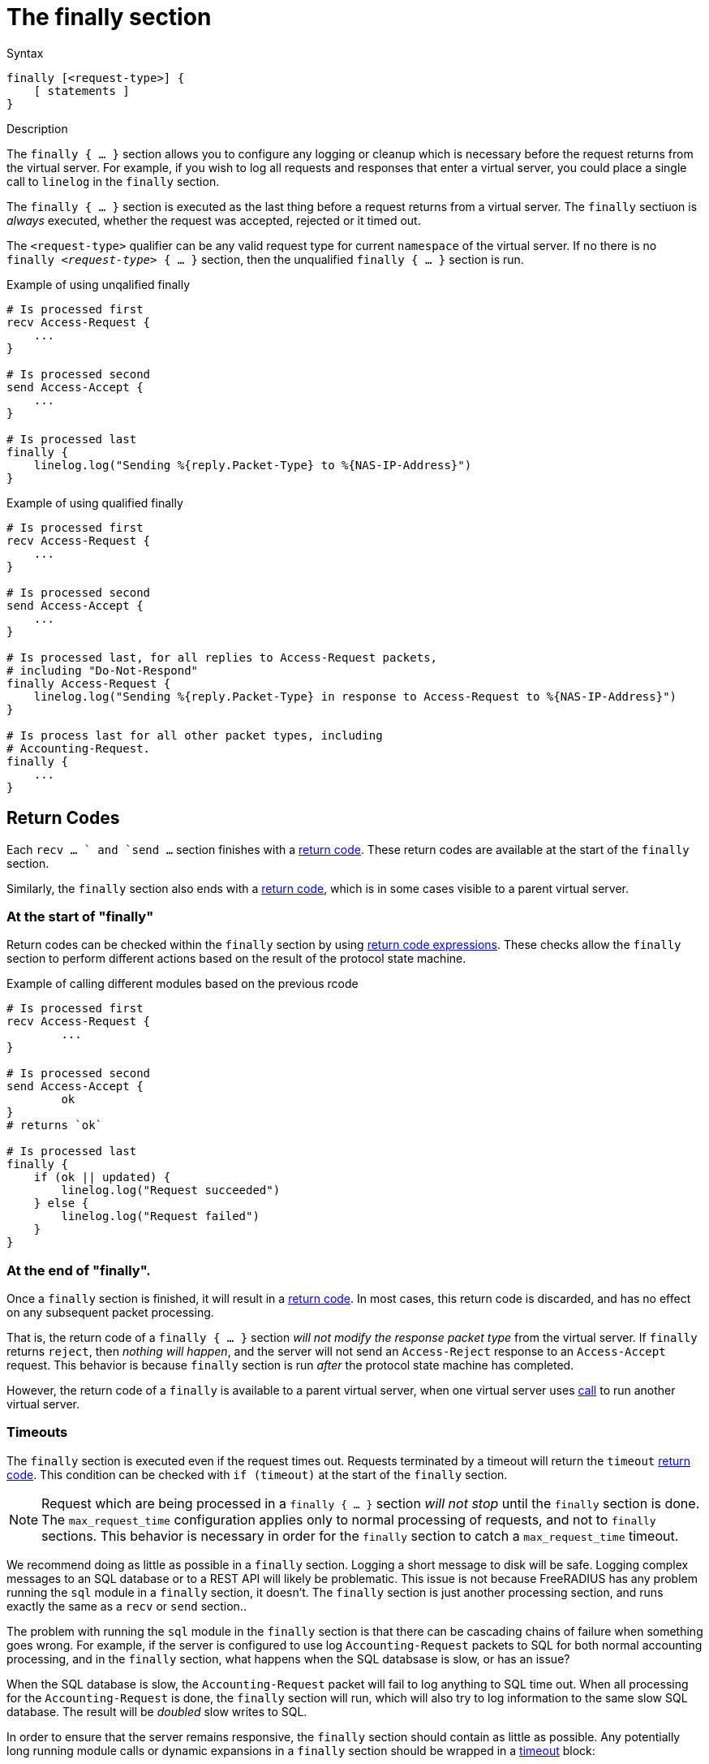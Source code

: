 = The finally section

.Syntax
[source,unlang]
----
finally [<request-type>] {
    [ statements ]
}
----

.Description
The `finally { ... }` section allows you to configure any logging or
cleanup which is necessary before the request returns from the virtual
server.  For example, if you wish to log all requests and responses
that enter a virtual server, you could place a single call to
`linelog` in the `finally` section.

The `finally { ... }` section is executed as the last thing before a
request returns from a virtual server.  The `finally` sectiuon is
_always_ executed, whether the request was accepted, rejected or it
timed out.

The `<request-type>` qualifier can be any valid request type for
current `namespace` of the virtual server.  If no there is no `finally
_<request-type>_ { ... }` section, then the unqualified `finally {
... }` section is run.

.Example of using unqalified finally
[source,unlang]
----
# Is processed first
recv Access-Request {
    ...
}

# Is processed second
send Access-Accept {
    ...
}

# Is processed last
finally {
    linelog.log("Sending %{reply.Packet-Type} to %{NAS-IP-Address}")
}
----

.Example of using qualified finally
[source,unlang]
----
# Is processed first
recv Access-Request {
    ...
}

# Is processed second
send Access-Accept {
    ...
}

# Is processed last, for all replies to Access-Request packets,
# including "Do-Not-Respond"
finally Access-Request {
    linelog.log("Sending %{reply.Packet-Type} in response to Access-Request to %{NAS-IP-Address}")
}

# Is process last for all other packet types, including
# Accounting-Request.
finally {
    ...
}
----

== Return Codes

Each `recv ... ` and `send ...` section finishes with a
xref:unlang/return_codes[return code].  These return codes are
available at the start of the `finally` section.

Similarly, the `finally` section also ends with a
xref:unlang/return_codes[return code], which is in some cases visible
to a parent virtual server.

=== At the start of "finally"

Return codes can be checked within the `finally` section by using
xref:unlang/condition/return_codes.adoc[return code expressions].
These checks allow the `finally` section to perform different actions
based on the result of the protocol state machine.

.Example of calling different modules based on the previous rcode
[source,unlang]
----
# Is processed first
recv Access-Request {
	...
}

# Is processed second
send Access-Accept {
	ok
}
# returns `ok`

# Is processed last
finally {
    if (ok || updated) {
        linelog.log("Request succeeded")
    } else {
	linelog.log("Request failed")
    }
}
----

=== At the end of "finally".

Once a `finally` section is finished, it will result in a
xref:unlang/return_codes[return code].  In most cases, this return
code is discarded, and has no effect on any subsequent packet
processing.

That is, the return code of a `finally { ... }` section _will not
modify the response packet type_ from the virtual server.  If
`finally` returns `reject`, then _nothing will happen_, and the server
will not send an `Access-Reject` response to an `Access-Accept`
request.  This behavior is because `finally` section is run _after_
the protocol state machine has completed.

However, the return code of a `finally` is available to a parent
virtual server, when one virtual server uses
xref:unlang/call.adoc[call] to run another virtual server.

=== Timeouts

The `finally` section is executed even if the request times out.
Requests terminated by a timeout will return the `timeout`
xref:unlang/return_codes[return code].  This condition can be checked
with `if (timeout)` at the start of the `finally` section.

[NOTE]
====

Request which are being processed in a `finally { ... }` section _will
not stop_ until the `finally` section is done.  The `max_request_time`
configuration applies only to normal processing of requests, and not
to `finally` sections.  This behavior is necessary in order for the
`finally` section to catch a `max_request_time` timeout.
====

We recommend doing as little as possible in a `finally` section.
Logging a short message to disk will be safe.  Logging complex
messages to an SQL database or to a REST API will likely be
problematic.  This issue is not because FreeRADIUS has any problem
running the `sql` module in a `finally` section, it doesn't.  The
`finally` section is just another processing section, and runs exactly
the same as a `recv` or `send` section..

The problem with running the `sql` module in the `finally` section is
that there can be cascading chains of failure when something goes
wrong.  For example, if the server is configured to use log
`Accounting-Request` packets to SQL for both normal accounting
processing, and in the `finally` section, what happens when the SQL
databsase is slow, or has an issue?

When the SQL database is slow, the `Accounting-Request` packet will
fail to log anything to SQL time out.  When all processing for the
`Accounting-Request` is done, the `finally` section will run, which
will also try to log information to the same slow SQL database.  The
result will be _doubled_ slow writes to SQL.

In order to ensure that the server remains responsive, the `finally`
section should contain as little as possible.  Any potentially long
running module calls or dynamic expansions in a `finally` section
should be wrapped in a xref:unlang/timeout.adoc[timeout] block:

.Example of using timeout in finally
[source,unlang]
----
...
finally {
    timeout 0.1s {
        ...
    }
}
----

This configuration will ensure that the `finally` section is limited
in how much time it spends processing a packet.

== Subrequests

Where xref:unlang/subrequest.adoc[subrequest] calls are used, the
`finally { ... }` section in the parent will not be run until the
subrequest has finished.  However, a timeout in the parent will cause
the child xref:unlang/subrequest.adoc[subrequest] to be forcibly
stopped, but the childs `finally` section will still run.

Timeouts in `finally { ... }` sections of subrequests should therfore
be set extremely short, in order to ensure that the parent request
isn't cancelled due to an excessively long running subrequest.

// Copyright (C) 2025 Network RADIUS SAS.  Licenced under CC-by-NC 4.0.
// This documentation was developed by Network RADIUS SAS.
